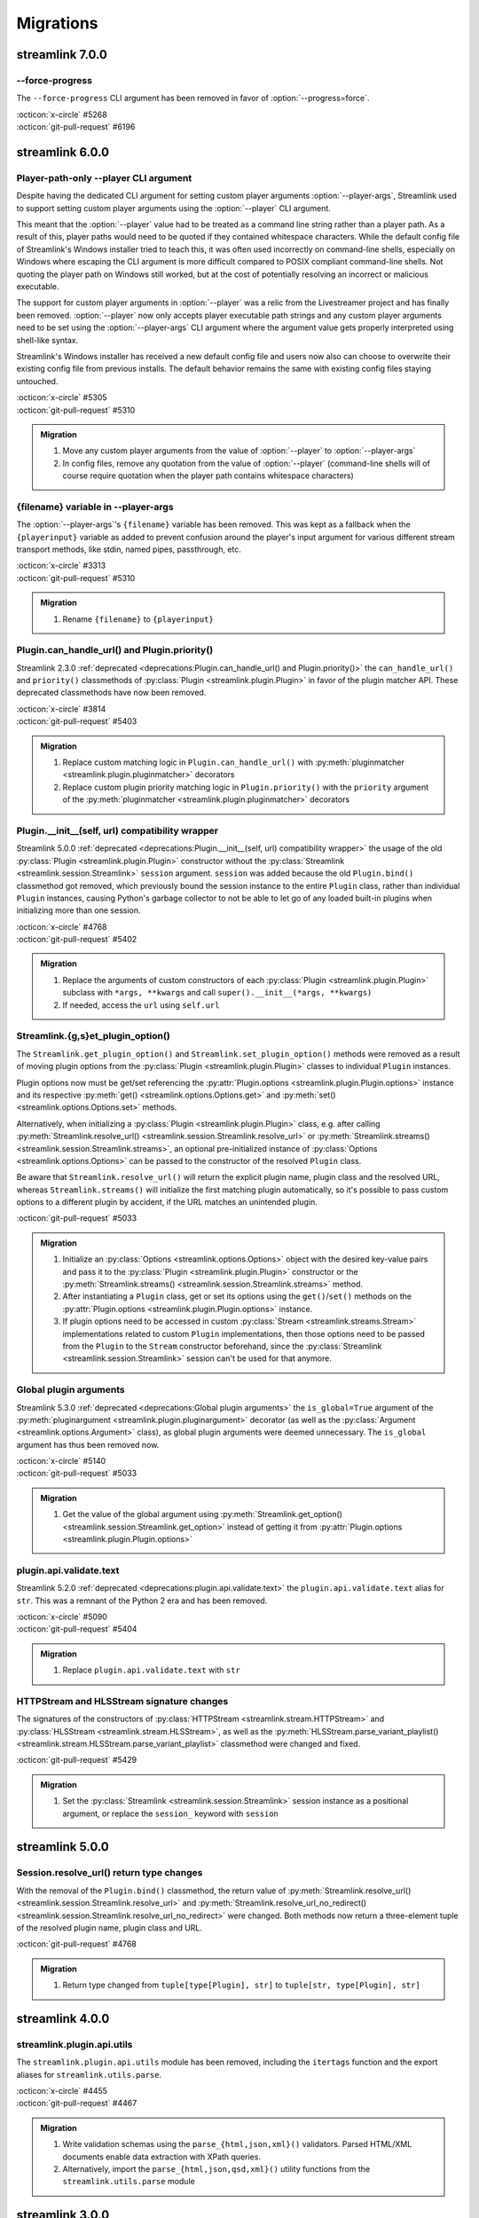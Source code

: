 Migrations
==========

streamlink 7.0.0
----------------

--force-progress
^^^^^^^^^^^^^^^^

The ``--force-progress`` CLI argument has been removed in favor of :option:`--progress=force`.

| :octicon:`x-circle` #5268
| :octicon:`git-pull-request` #6196


streamlink 6.0.0
----------------

Player-path-only --player CLI argument
^^^^^^^^^^^^^^^^^^^^^^^^^^^^^^^^^^^^^^

Despite having the dedicated CLI argument for setting custom player arguments :option:`--player-args`,
Streamlink used to support setting custom player arguments using the :option:`--player` CLI argument.

This meant that the :option:`--player` value had to be treated as a command line string rather than a player path.
As a result of this, player paths would need to be quoted if they contained whitespace characters. While the default config
file of Streamlink's Windows installer tried to teach this, it was often used incorrectly on command-line shells, especially
on Windows where escaping the CLI argument is more difficult compared to POSIX compliant command-line shells. Not quoting
the player path on Windows still worked, but at the cost of potentially resolving an incorrect or malicious executable.

The support for custom player arguments in :option:`--player` was a relic from the Livestreamer project and has finally
been removed. :option:`--player` now only accepts player executable path strings and any custom player arguments need to be set
using the :option:`--player-args` CLI argument where the argument value gets properly interpreted using shell-like syntax.

Streamlink's Windows installer has received a new default config file and users now also can choose to overwrite their existing
config file from previous installs. The default behavior remains the same with existing config files staying untouched.

| :octicon:`x-circle` #5305
| :octicon:`git-pull-request` #5310

.. admonition:: Migration
   :class: hint

   1. Move any custom player arguments from the value of :option:`--player` to :option:`--player-args`
   2. In config files, remove any quotation from the value of :option:`--player`
      (command-line shells will of course require quotation when the player path contains whitespace characters)

{filename} variable in --player-args
^^^^^^^^^^^^^^^^^^^^^^^^^^^^^^^^^^^^

The :option:`--player-args`'s ``{filename}`` variable has been removed. This was kept as a fallback when
the ``{playerinput}`` variable as added to prevent confusion around the player's input argument
for various different stream transport methods, like stdin, named pipes, passthrough, etc.

| :octicon:`x-circle` #3313
| :octicon:`git-pull-request` #5310

.. admonition:: Migration
   :class: hint

   1. Rename ``{filename}`` to ``{playerinput}``

Plugin.can_handle_url() and Plugin.priority()
^^^^^^^^^^^^^^^^^^^^^^^^^^^^^^^^^^^^^^^^^^^^^

Streamlink 2.3.0 :ref:`deprecated <deprecations:Plugin.can_handle_url() and Plugin.priority()>`
the ``can_handle_url()`` and ``priority()`` classmethods of :py:class:`Plugin <streamlink.plugin.Plugin>` in favor of
the plugin matcher API. These deprecated classmethods have now been removed.

| :octicon:`x-circle` #3814
| :octicon:`git-pull-request` #5403

.. admonition:: Migration
   :class: hint

   1. Replace custom matching logic in ``Plugin.can_handle_url()`` with
      :py:meth:`pluginmatcher <streamlink.plugin.pluginmatcher>` decorators
   2. Replace custom plugin priority matching logic in ``Plugin.priority()`` with the ``priority`` argument
      of the :py:meth:`pluginmatcher <streamlink.plugin.pluginmatcher>` decorators

Plugin.__init__(self, url) compatibility wrapper
^^^^^^^^^^^^^^^^^^^^^^^^^^^^^^^^^^^^^^^^^^^^^^^^

Streamlink 5.0.0 :ref:`deprecated <deprecations:Plugin.__init__(self, url) compatibility wrapper>` the usage of the old
:py:class:`Plugin <streamlink.plugin.Plugin>` constructor without the :py:class:`Streamlink <streamlink.session.Streamlink>`
``session`` argument. ``session`` was added because the old ``Plugin.bind()`` classmethod got removed, which previously
bound the session instance to the entire ``Plugin`` class, rather than individual ``Plugin`` instances, causing Python's
garbage collector to not be able to let go of any loaded built-in plugins when initializing more than one session.

| :octicon:`x-circle` #4768
| :octicon:`git-pull-request` #5402

.. admonition:: Migration
   :class: hint

   1. Replace the arguments of custom constructors of each :py:class:`Plugin <streamlink.plugin.Plugin>` subclass with
      ``*args, **kwargs`` and call ``super().__init__(*args, **kwargs)``
   2. If needed, access the ``url`` using ``self.url``

Streamlink.{g,s}et_plugin_option()
^^^^^^^^^^^^^^^^^^^^^^^^^^^^^^^^^^

The ``Streamlink.get_plugin_option()`` and ``Streamlink.set_plugin_option()`` methods were removed as a result of moving
plugin options from the :py:class:`Plugin <streamlink.plugin.Plugin>` classes to individual ``Plugin`` instances.

Plugin options now must be get/set referencing the :py:attr:`Plugin.options <streamlink.plugin.Plugin.options>` instance and its
respective :py:meth:`get() <streamlink.options.Options.get>` and :py:meth:`set() <streamlink.options.Options.set>` methods.

Alternatively, when initializing a :py:class:`Plugin <streamlink.plugin.Plugin>` class, e.g. after calling
:py:meth:`Streamlink.resolve_url() <streamlink.session.Streamlink.resolve_url>`
or :py:meth:`Streamlink.streams() <streamlink.session.Streamlink.streams>`, an optional pre-initialized instance of
:py:class:`Options <streamlink.options.Options>` can be passed to the constructor of the resolved ``Plugin`` class.

Be aware that ``Streamlink.resolve_url()`` will return the explicit plugin name, plugin class and the resolved URL, whereas
``Streamlink.streams()`` will initialize the first matching plugin automatically, so it's possible to pass custom options
to a different plugin by accident, if the URL matches an unintended plugin.

| :octicon:`git-pull-request` #5033

.. admonition:: Migration
   :class: hint

   1. Initialize an :py:class:`Options <streamlink.options.Options>` object with the desired key-value pairs and pass it to the
      :py:class:`Plugin <streamlink.plugin.Plugin>` constructor or the
      :py:meth:`Streamlink.streams() <streamlink.session.Streamlink.streams>` method.
   2. After instantiating a ``Plugin`` class, get or set its options using the ``get()``/``set()`` methods on the
      :py:attr:`Plugin.options <streamlink.plugin.Plugin.options>` instance.
   3. If plugin options need to be accessed in custom :py:class:`Stream <streamlink.streams.Stream>` implementations related to
      custom ``Plugin`` implementations, then those options need to be passed from the ``Plugin`` to the ``Stream`` constructor
      beforehand, since the :py:class:`Streamlink <streamlink.session.Streamlink>` session can't be used for that anymore.

   .. tab-set::

      .. tab-item:: Before

         .. code-block:: python

            from streamlink.session import Streamlink

            session = Streamlink()
            session.set_plugin_option("twitch", "api-header", [("Authorization", "OAuth TOKEN")])
            streams = session.streams("twitch.tv/...")

      .. tab-item:: After

         .. code-block:: python

            from streamlink.options import Options
            from streamlink.session import Streamlink

            session = Streamlink()
            options = Options()
            options.set("api-header", [("Authorization", "OAuth TOKEN")])
            streams = session.streams("twitch.tv/...", options)

      .. tab-item:: Alternative

         .. code-block:: python

            from streamlink.options import Options
            from streamlink.session import Streamlink

            session = Streamlink()
            pluginname, Pluginclass, resolved_url = session.resolve_url("twitch.tv/...")
            options = Options()
            options.set("api-header", [("Authorization", "OAuth TOKEN")])
            plugin = Pluginclass(session, resolved_url, options)
            streams = plugin.streams()

Global plugin arguments
^^^^^^^^^^^^^^^^^^^^^^^

Streamlink 5.3.0 :ref:`deprecated <deprecations:Global plugin arguments>` the ``is_global=True`` argument
of the :py:meth:`pluginargument <streamlink.plugin.pluginargument>` decorator (as well as the
:py:class:`Argument <streamlink.options.Argument>` class), as global plugin arguments were deemed unnecessary.
The ``is_global`` argument has thus been removed now.

| :octicon:`x-circle` #5140
| :octicon:`git-pull-request` #5033

.. admonition:: Migration
   :class: hint

   1. Get the value of the global argument using :py:meth:`Streamlink.get_option() <streamlink.session.Streamlink.get_option>`
      instead of getting it from :py:attr:`Plugin.options <streamlink.plugin.Plugin.options>`

plugin.api.validate.text
^^^^^^^^^^^^^^^^^^^^^^^^

Streamlink 5.2.0 :ref:`deprecated <deprecations:plugin.api.validate.text>` the ``plugin.api.validate.text`` alias for ``str``.
This was a remnant of the Python 2 era and has been removed.

| :octicon:`x-circle` #5090
| :octicon:`git-pull-request` #5404

.. admonition:: Migration
   :class: hint

   1. Replace ``plugin.api.validate.text`` with ``str``

HTTPStream and HLSStream signature changes
^^^^^^^^^^^^^^^^^^^^^^^^^^^^^^^^^^^^^^^^^^

The signatures of the constructors of :py:class:`HTTPStream <streamlink.stream.HTTPStream>`
and :py:class:`HLSStream <streamlink.stream.HLSStream>`, as well as
the :py:meth:`HLSStream.parse_variant_playlist() <streamlink.stream.HLSStream.parse_variant_playlist>` classmethod
were changed and fixed.

| :octicon:`git-pull-request` #5429

.. admonition:: Migration
   :class: hint

   1. Set the :py:class:`Streamlink <streamlink.session.Streamlink>` session instance as a positional argument,
      or replace the ``session_`` keyword with ``session``


streamlink 5.0.0
----------------

Session.resolve_url() return type changes
^^^^^^^^^^^^^^^^^^^^^^^^^^^^^^^^^^^^^^^^^

With the removal of the ``Plugin.bind()`` classmethod, the return value of
:py:meth:`Streamlink.resolve_url() <streamlink.session.Streamlink.resolve_url>`
and :py:meth:`Streamlink.resolve_url_no_redirect() <streamlink.session.Streamlink.resolve_url_no_redirect>`
were changed. Both methods now return a three-element tuple of the resolved plugin name, plugin class and URL.

| :octicon:`git-pull-request` #4768

.. admonition:: Migration
   :class: hint

   1. Return type changed from ``tuple[type[Plugin], str]`` to ``tuple[str, type[Plugin], str]``


streamlink 4.0.0
----------------

streamlink.plugin.api.utils
^^^^^^^^^^^^^^^^^^^^^^^^^^^

The ``streamlink.plugin.api.utils`` module has been removed, including the ``itertags`` function and the export aliases
for ``streamlink.utils.parse``.

| :octicon:`x-circle` #4455
| :octicon:`git-pull-request` #4467

.. admonition:: Migration
   :class: hint

   1. Write validation schemas using the ``parse_{html,json,xml}()`` validators.
      Parsed HTML/XML documents enable data extraction with XPath queries.
   2. Alternatively, import the ``parse_{html,json,qsd,xml}()`` utility functions from the ``streamlink.utils.parse`` module


streamlink 3.0.0
----------------

Plugin class returned by Session.resolve_url()
^^^^^^^^^^^^^^^^^^^^^^^^^^^^^^^^^^^^^^^^^^^^^^

In order to enable :py:class:`Plugin <streamlink.plugin.Plugin>` constructors to have access to plugin options derived from
the resolved plugin arguments, ``Plugin`` instantiation moved from
:py:meth:`Streamlink.resolve_url() <streamlink.session.Streamlink.resolve_url>` to ``streamlink_cli``,
and the return value of :py:meth:`Streamlink.resolve_url() <streamlink.session.Streamlink.resolve_url>`
and :py:meth:`Streamlink.resolve_url_no_redirect() <streamlink.session.Streamlink.resolve_url_no_redirect>` were changed.

| :octicon:`git-pull-request` #4163

.. admonition:: Migration
   :class: hint

   1. Return type changed from ``Plugin`` to ``tuple[type[Plugin], str]``

